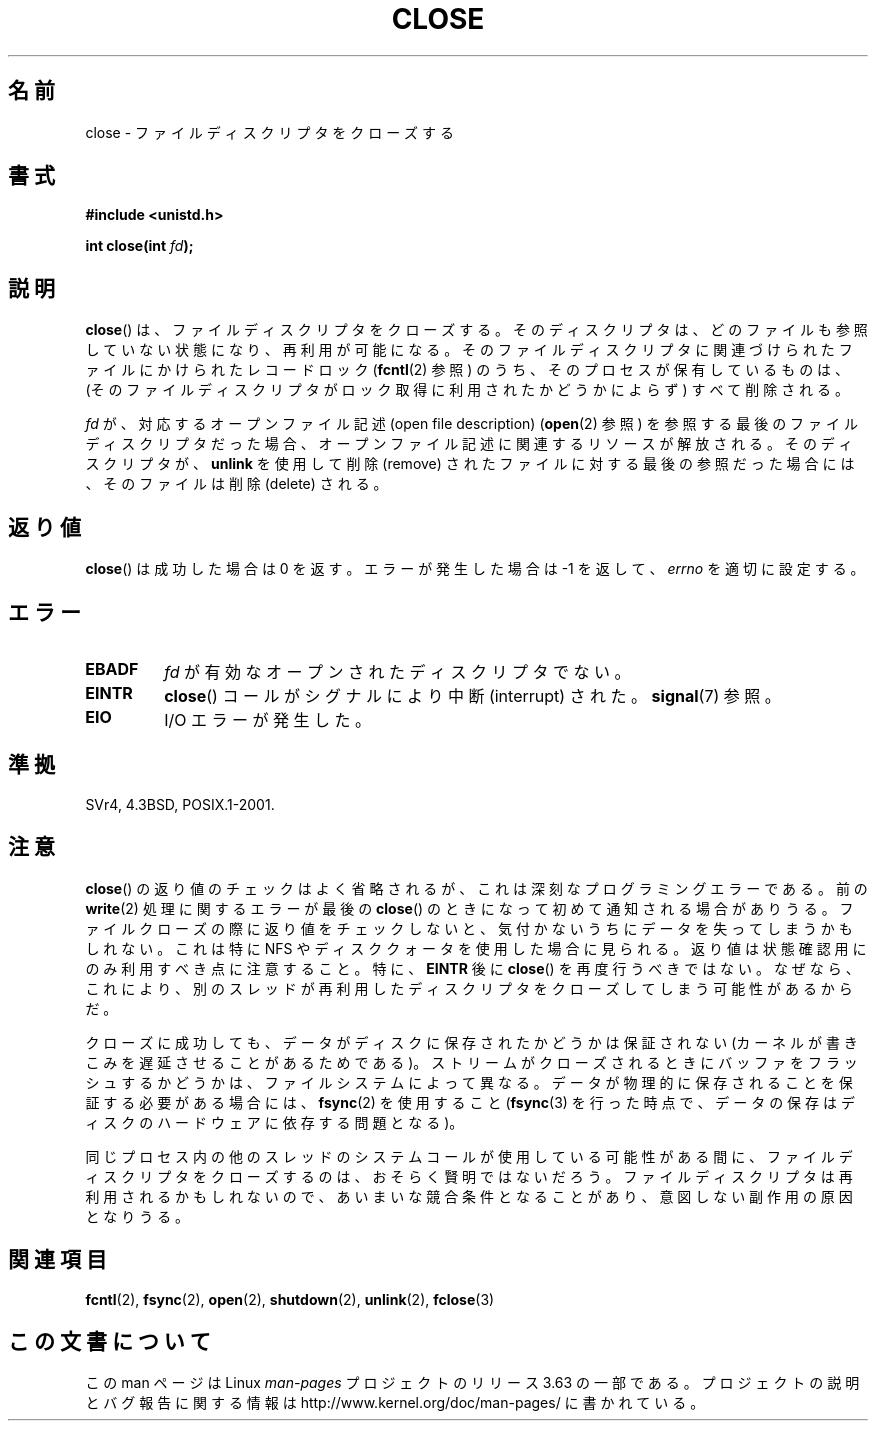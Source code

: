 .\" This manpage is Copyright (C) 1992 Drew Eckhardt;
.\"             and Copyright (C) 1993 Michael Haardt, Ian Jackson.
.\"
.\" %%%LICENSE_START(VERBATIM)
.\" Permission is granted to make and distribute verbatim copies of this
.\" manual provided the copyright notice and this permission notice are
.\" preserved on all copies.
.\"
.\" Permission is granted to copy and distribute modified versions of this
.\" manual under the conditions for verbatim copying, provided that the
.\" entire resulting derived work is distributed under the terms of a
.\" permission notice identical to this one.
.\"
.\" Since the Linux kernel and libraries are constantly changing, this
.\" manual page may be incorrect or out-of-date.  The author(s) assume no
.\" responsibility for errors or omissions, or for damages resulting from
.\" the use of the information contained herein.  The author(s) may not
.\" have taken the same level of care in the production of this manual,
.\" which is licensed free of charge, as they might when working
.\" professionally.
.\"
.\" Formatted or processed versions of this manual, if unaccompanied by
.\" the source, must acknowledge the copyright and authors of this work.
.\" %%%LICENSE_END
.\"
.\" Modified Wed Jul 21 22:40:25 1993 by Rik Faith <faith@cs.unc.edu>
.\" Modified Sat Feb 18 15:27:48 1995 by Michael Haardt
.\" Modified Sun Apr 14 11:40:50 1996 by Andries Brouwer <aeb@cwi.nl>:
.\"   corrected description of effect on locks (thanks to
.\"   Tigran Aivazian <tigran@sco.com>).
.\" Modified Fri Jan 31 16:21:46 1997 by Eric S. Raymond <esr@thyrsus.com>
.\" Modified 2000-07-22 by Nicolás Lichtmaier <nick@debian.org>
.\"   added note about close(2) not guaranteeing that data is safe on close.
.\"
.\"*******************************************************************
.\"
.\" This file was generated with po4a. Translate the source file.
.\"
.\"*******************************************************************
.\"
.\" Japanese Version Copyright (c) 1997 HANATAKA Shinya
.\"         all rights reserved.
.\" Translated Sat Jun  1 22:22:05 JST 1997
.\"         by HANATAKA Shinya <hanataka@abyss.rim.or.jp>
.\" Modified Mon Sep 23 20:42:13 JST 2000
.\"         by HANATAKA Shinya <hanataka@abyss.rim.or.jp>
.\" Updated & Modified Sat Apr  7 03:24:03 JST 2001
.\"         by Yuichi SATO <ysato@h4.dion.ne.jp>
.\" Updated & Modified Mon Jan 14 12:41:36 JST 2002 by Yuichi SATO
.\" Updated & Modified Wed Dec 29 07:01:14 JST 2004
.\"         by Yuichi SATO <ysato444@yahoo.co.jp>
.\" Updated 2007-10-12, Akihiro MOTOKI, LDP v2.66
.\" Updated 2008-02-10, Akihiro MOTOKI <amotoki@dd.iij4u.or.jp>, LDP v2.77
.\"
.TH CLOSE 2 2013\-12\-30 Linux "Linux Programmer's Manual"
.SH 名前
close \- ファイルディスクリプタをクローズする
.SH 書式
.nf
\fB#include <unistd.h>\fP
.sp
\fBint close(int \fP\fIfd\fP\fB);\fP
.fi
.SH 説明
\fBclose\fP()  は、ファイルディスクリプタをクローズする。 そのディスクリプタは、どのファイルも参照していない状態になり、 再利用が可能になる。
そのファイルディスクリプタに関連づけられたファイルに かけられたレコードロック (\fBfcntl\fP(2)  参照)
のうち、そのプロセスが保有しているものは、 (そのファイルディスクリプタがロック取得に利用されたか どうかによらず) すべて削除される。
.PP
\fIfd\fP が、対応するオープンファイル記述 (open file description)  (\fBopen\fP(2)  参照)
を参照する最後のファイルディスクリプタだった場合、 オープンファイル記述に関連するリソースが解放される。 そのディスクリプタが、 \fBunlink\fP
を使用して削除 (remove) されたファイルに対する最後の参照だった場合には、 そのファイルは削除 (delete) される。
.SH 返り値
\fBclose\fP()  は成功した場合は 0 を返す。 エラーが発生した場合は \-1 を返して、 \fIerrno\fP を適切に設定する。
.SH エラー
.TP 
\fBEBADF\fP
\fIfd\fP が有効なオープンされたディスクリプタでない。
.TP 
\fBEINTR\fP
\fBclose\fP()  コールがシグナルにより中断 (interrupt) された。 \fBsignal\fP(7)  参照。
.TP 
\fBEIO\fP
I/O エラーが発生した。
.SH 準拠
.\" SVr4 documents an additional ENOLINK error condition.
SVr4, 4.3BSD, POSIX.1\-2001.
.SH 注意
\fBclose\fP()  の返り値のチェックはよく省略されるが、 これは深刻なプログラミングエラーである。 前の \fBwrite\fP(2)
処理に関するエラーが最後の \fBclose\fP()  のときになって初めて通知される場合がありうる。 ファイルクローズの際に返り値をチェックしないと、
気付かないうちにデータを失ってしまうかもしれない。 これは特に NFS
やディスククォータを使用した場合に見られる。返り値は状態確認用にのみ利用すべき点に注意すること。特に、\fBEINTR\fP 後に \fBclose\fP()
を再度行うべきではない。なぜなら、これにより、別のスレッドが再利用したディスクリプタをクローズしてしまう可能性があるからだ。
.PP
クローズに成功しても、データがディスクに保存されたかどうかは 保証されない (カーネルが書きこみを遅延させることがあるためである)。
ストリームがクローズされるときにバッファをフラッシュするかどうかは、 ファイルシステムによって異なる。
データが物理的に保存されることを保証する必要がある場合には、 \fBfsync\fP(2)  を使用すること (\fBfsync\fP(3)
を行った時点で、データの保存はディスクのハードウェアに依存する 問題となる)。
.PP
.\" Date: Tue, 4 Sep 2007 13:57:35 +0200
.\" From: Fredrik Noring <noring@nocrew.org>
.\" One such race involves signals and ERESTARTSYS. If a file descriptor
.\" in use by a system call is closed and then reused by e.g. an
.\" independent open() in some unrelated thread, before the original system
.\" call has restarted after ERESTARTSYS, the original system call will
.\" later restart with the reused file descriptor. This is most likely a
.\" serious programming error.
同じプロセス内の他のスレッドのシステムコールが使用している可能性がある間に、 ファイルディスクリプタをクローズするのは、おそらく賢明ではないだろう。
ファイルディスクリプタは再利用されるかもしれないので、 あいまいな競合条件となることがあり、意図しない副作用の原因となりうる。
.SH 関連項目
\fBfcntl\fP(2), \fBfsync\fP(2), \fBopen\fP(2), \fBshutdown\fP(2), \fBunlink\fP(2),
\fBfclose\fP(3)
.SH この文書について
この man ページは Linux \fIman\-pages\fP プロジェクトのリリース 3.63 の一部
である。プロジェクトの説明とバグ報告に関する情報は
http://www.kernel.org/doc/man\-pages/ に書かれている。
